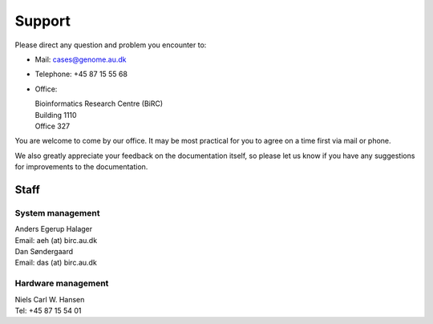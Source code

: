 .. _contact:
.. _support:

=======
Support
=======

Please direct any question and problem you encounter to:

* Mail: cases@genome.au.dk
* Telephone: +45 87 15 55 68
* Office:

  | Bioinformatics Research Centre (BiRC)
  | Building 1110
  | Office 327

You are welcome to come by our office. It may be most practical for you to
agree on a time first via mail or phone.

We also greatly appreciate your feedback on the documentation itself, so please
let us know if you have any suggestions for improvements to the documentation.

Staff
=====

System management
-----------------

| Anders Egerup Halager
| Email: aeh (at) birc.au.dk

| Dan Søndergaard
| Email: das (at) birc.au.dk

Hardware management
-------------------

| Niels Carl W. Hansen
| Tel: +45 87 15 54 01
